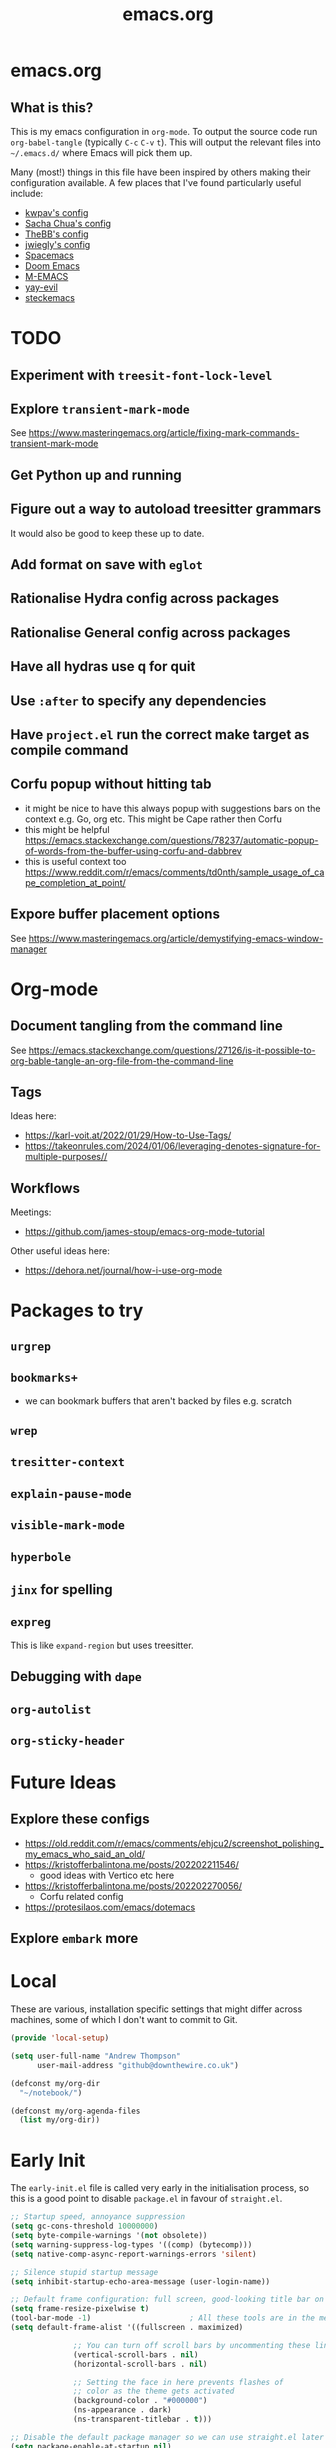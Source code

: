 #+TITLE: emacs.org
#+PROPERTY: header-args:emacs-lisp :tangle ~/.emacs.d/init.el :results silent :exports code

* emacs.org
** What is this?
This is my emacs configuration in =org-mode=. To output the source code run ~org-babel-tangle~
(typically ~C-c~ ~C-v~ ~t~). This will output the relevant files into ~~/.emacs.d/~ where Emacs will pick
them up.

Many (most!) things in this file have been inspired by others making their configuration
available. A few places that I've found particularly useful include:
- [[https://github.com/kwpav/dotfiles/blob/master/emacs.org][kwpav's config]]
- [[http://pages.sachachua.com/.emacs.d/Sacha.html][Sacha Chua's config]]
- [[https://github.com/TheBB/dotemacs][TheBB's config]]
- [[https://github.com/jwiegley/dot-emacs][jwiegly's config]]
- [[https://github.com/syl20bnr/spacemacs][Spacemacs]]
- [[https://github.com/hlissner/doom-emacs][Doom Emacs]]
- [[https://github.com/MatthewZMD/.emacs.d#org0f80f62][M-EMACS]]
- [[https://github.com/ianpan870102/yay-evil-emacs/blob/master/config.org][yay-evil]]
- [[https://framagit.org/steckerhalter/steckemacs.el/-/tree/master][steckemacs]]

* TODO
** Experiment with ~treesit-font-lock-level~
** Explore ~transient-mark-mode~
See [[https://www.masteringemacs.org/article/fixing-mark-commands-transient-mark-mode]]
** Get Python up and running
** Figure out a way to autoload treesitter grammars
It would also be good to keep these up to date.
** Add format on save with ~eglot~
** Rationalise Hydra config across packages
** Rationalise General config across packages
** Have all hydras use q for quit
** Use ~:after~ to specify any dependencies
** Have ~project.el~ run the correct make target as compile command
** Corfu popup without hitting tab
- it might be nice to have this always popup with suggestions bars on the context e.g. Go, org etc. This might be Cape rather then Corfu
- this might be helpful https://emacs.stackexchange.com/questions/78237/automatic-popup-of-words-from-the-buffer-using-corfu-and-dabbrev
- this is useful context too https://www.reddit.com/r/emacs/comments/td0nth/sample_usage_of_cape_completion_at_point/
** Expore buffer placement options
See [[https://www.masteringemacs.org/article/demystifying-emacs-window-manager]]

* Org-mode
** Document tangling from the command line
See [[https://emacs.stackexchange.com/questions/27126/is-it-possible-to-org-bable-tangle-an-org-file-from-the-command-line]]
** Tags
Ideas here:
- [[https://karl-voit.at/2022/01/29/How-to-Use-Tags/]]
- [[https://takeonrules.com/2024/01/06/leveraging-denotes-signature-for-multiple-purposes//]]
** Workflows
Meetings:
- [[https://github.com/james-stoup/emacs-org-mode-tutorial]]

Other useful ideas here:
- [[https://dehora.net/journal/how-i-use-org-mode]]

* Packages to try
** ~urgrep~
** ~bookmarks+~
- we can bookmark buffers that aren't backed by files e.g. scratch
** ~wrep~
** ~tresitter-context~
** ~explain-pause-mode~
** ~visible-mark-mode~
** ~hyperbole~
** ~jinx~ for spelling
** ~expreg~
This is like ~expand-region~ but uses treesitter.
** Debugging with ~dape~
** ~org-autolist~
** ~org-sticky-header~
* Future Ideas
** Explore these configs
- [[https://old.reddit.com/r/emacs/comments/ehjcu2/screenshot_polishing_my_emacs_who_said_an_old/]]
- [[https://kristofferbalintona.me/posts/202202211546/]]
  - good ideas with Vertico etc here
- [[https://kristofferbalintona.me/posts/202202270056/]]
  - Corfu related config
- [[https://protesilaos.com/emacs/dotemacs]]
** Explore ~embark~ more

* Local
These are various, installation specific settings that might differ across machines, some of which I
don't want to commit to Git.

#+BEGIN_SRC emacs-lisp :tangle "~/.emacs.d/local.el" :eval no :mkdirp yes
  (provide 'local-setup)

  (setq user-full-name "Andrew Thompson"
        user-mail-address "github@downthewire.co.uk")

  (defconst my/org-dir
    "~/notebook/")

  (defconst my/org-agenda-files
    (list my/org-dir))
#+END_SRC

* Early Init
The ~early-init.el~ file is called very early in the initialisation process, so this is a good point
to disable ~package.el~ in favour of ~straight.el~.
#+BEGIN_SRC emacs-lisp :tangle "~/.emacs.d/early-init.el" :eval no
  ;; Startup speed, annoyance suppression
  (setq gc-cons-threshold 10000000)
  (setq byte-compile-warnings '(not obsolete))
  (setq warning-suppress-log-types '((comp) (bytecomp)))
  (setq native-comp-async-report-warnings-errors 'silent)

  ;; Silence stupid startup message
  (setq inhibit-startup-echo-area-message (user-login-name))

  ;; Default frame configuration: full screen, good-looking title bar on macOS
  (setq frame-resize-pixelwise t)
  (tool-bar-mode -1)                      ; All these tools are in the menu-bar anyway
  (setq default-frame-alist '((fullscreen . maximized)

  			    ;; You can turn off scroll bars by uncommenting these lines:
  			    (vertical-scroll-bars . nil)
  			    (horizontal-scroll-bars . nil)

  			    ;; Setting the face in here prevents flashes of
  			    ;; color as the theme gets activated
  			    (background-color . "#000000")
  			    (ns-appearance . dark)
  			    (ns-transparent-titlebar . t)))

  ;; Disable the default package manager so we can use straight.el later
  (setq package-enable-at-startup nil)
#+END_SRC

* Preamble
Some initial comment blurb.
#+BEGIN_SRC emacs-lisp
  ;;; init.el --- Initialization file for Emacs
  ;;; Commentary: Emacs Startup File --- initialization for Emacs
  ;;; Code:
#+END_SRC

Load some local setup. As noted above, this is generally installation specific, so its easiest to
keep it in a separate file.
#+BEGIN_SRC emacs-lisp
  (require 'local-setup "~/.emacs.d/local.el")
#+END_SRC

* Package Manager
Setup the [[https://github.com/radian-software/straight.el][~straight.el~]] package manager.
#+BEGIN_SRC emacs-lisp
  (setq straight-repository-branch "master")

  (defvar bootstrap-version)
  (let ((bootstrap-file
         (expand-file-name "straight/repos/straight.el/bootstrap.el" user-emacs-directory))
        (bootstrap-version 5))
    (unless (file-exists-p bootstrap-file)
      (with-current-buffer
          (url-retrieve-synchronously
           "https://raw.githubusercontent.com/raxod502/straight.el/develop/install.el"
           'silent 'inhibit-cookies)
        (goto-char (point-max))
        (eval-print-last-sexp)))
    (load bootstrap-file nil 'nomessage))
#+END_SRC

From the straight docs:
#+BEGIN_QUOTE
By setting the variable straight-cache-autoloads to a non-nil value, you can cause straight.el to
cache the autoloads of all used packages in a single file on disk, and load them from there instead
of from the individual package files if they are still up to date. This reduces the number of disk
IO operations during startup from O(number of packages) to O(1), so it should improve
performance. No other configuration should be necessary to make this work; however, you may wish to
call straight-prune-build occasionally, since otherwise this cache file may grow quite large over
time.
#+END_QUOTE
#+BEGIN_SRC emacs-lisp
  (setq straight-cache-autoloads t)
#+END_SRC

In addition:
#+BEGIN_QUOTE
You may customize straight-use-package-by-default to make it so that :straight t is assumed unless
you explicitly override it with :straight nil.
#+END_QUOTE

#+BEGIN_SRC emacs-lisp
  (setq straight-use-package-by-default t)
#+END_SRC

todo: update this link
Install [[https://github.com/jwiegley/use-package][~use-package~]] for easily installing other packages.
#+BEGIN_SRC emacs-lisp
  ;; Install use-package to use with straight.el
  (straight-use-package 'use-package)
#+END_SRC

I don't want to use the built-in version of org-mode since it's usually pretty old. Instead I want
straight to pull down the latest version. To avoid the built-in version getting loaded we need to
explicitly load it with straight early in the init process. See more details in the [[https://github.com/radian-software/straight.el#the-wrong-version-of-my-package-was-loaded][~README.md~]].
#+BEGIN_SRC emacs-lisp
  (straight-use-package 'org)
#+END_SRC

#+BEGIN_SRC emacs-lisp
  (setq use-package-always-demand t)
#+END_SRC
* Core Configuration
A few miscellaneous settings. Note that emacs is not really a package strictly speaking which is why we include ~:straight nil~ so that our package manager doesn't try to fetch the source.
#+BEGIN_SRC emacs-lisp
    (use-package emacs
      :straight nil
      :init
      ;; answer with y/n instead of typing out yes/no
      (defalias 'yes-or-no-p 'y-or-n-p)
      :config
      (setq indent-tabs-mode nil
            tab-width 4
            show-trailing-whitespace t
            fill-column 100)
      (setq-default indent-tabs-mode nil
                    fill-column 100)
      (setopt sentence-end-double-space nil
              display-time-default-load-average nil)
      :custom
      ;; load new source files instead of stale elisp bytecode
      (load-prefer-newer t)
      ;; allow emacs to be any size, removes black bars
      (frame-resize-pixelwise t))
#+END_SRC

It's useful to have buffers auto-revert when files on disk change especially when using Git branches a lot!
#+BEGIN_SRC emacs-lisp
  (use-package autorevert
    :straight nil
    :custom
    (global-revert-check-vc-info t)
    :config
    (global-auto-revert-mode +1)
    ;; Automatically reread from disk if the underlying file changes
    (setopt auto-revert-avoid-polling t)
    ;; Some systems don't do file notifications well; see
    ;; https://todo.sr.ht/~ashton314/emacs-bedrock/11
    (setopt auto-revert-interval 5)
    (setopt auto-revert-check-vc-info t))
#+END_SRC

Use the system keyboard when killing and yanking.
#+BEGIN_SRC emacs-lisp
  (use-package simple
    :straight nil
    :custom
    ;; killing and yanking uses the system clipboard
    (save-interprogram-paste-before-kill t))
#+END_SRC

[[https://github.com/emacs-mirror/emacs/blob/master/lisp/saveplace.el][~saveplace~]] jumps back to
the last when later visiting a file. This is handy to pick up where you left off.
#+BEGIN_SRC emacs-lisp
  (use-package saveplace
    :straight nil
    :config
    (save-place-mode +1))
#+END_SRC

[[https://github.com/emacscollective/no-littering][~no-littering~]] keeps configuration files and
other persistent data under ~user-emacs-directory~ rather than spamming them in inconsistent places.
#+BEGIN_SRC emacs-lisp
  (use-package no-littering
    :init
    (setq no-littering-etc-directory
          (expand-file-name "etc/" user-emacs-directory)
          no-littering-var-directory
          (expand-file-name "var/" user-emacs-directory)))
#+END_SRC

Use a separate custom file to remove auto-generated code from ~init.el~. This should be loaded prior
to any themes so that they confirmation code gets stored in ~custom.el~.
#+BEGIN_SRC emacs-lisp
  (use-package cus-edit
    :straight nil
    :custom
    (custom-file (expand-file-name "custom.el" user-emacs-directory))
    :config
    (if (file-exists-p custom-file)
        (load-file custom-file)))
#+END_SRC

** Exec Path Setup
[[https://github.com/purcell/exec-path-from-shell][~exec-path-from-shell~]] loads the ~PATH~ from your shell setup. This is useful when running Emacs from
a non-shell environment like OSX.
#+begin_src emacs-lisp
  (use-package exec-path-from-shell
    :config
    (exec-path-from-shell-initialize))
#+end_src

** Files
Setup some basic file hygiene. Keep some backup files around, but keep them out of sight.
#+BEGIN_SRC emacs-lisp
  (use-package files
    :straight nil
    :init
    (recentf-mode 1)
    :config
    (setq backup-by-copying t
          backup-directory-alist '((".*" . "~/.emacs.d/backups/"))
          delete-old-versions t
          delete-auto-save-files t
          kept-new-versions 6
          kept-old-versions 2
          version-control t
          vc-make-backup-files t
          recentf-max-menu-items 25
          recentf-max-saved-items 500
          create-lockfiles nil
          auto-save-file-name-transforms
          `((".*" "~/.emacs.d/auto-saves/" t))))
#+END_SRC

Use UTF-8 everywhere.
#+BEGIN_SRC emacs-lisp
  (use-package mule
    :straight nil
    :config
    (prefer-coding-system 'utf-8-unix)
    (set-default-coding-systems 'utf-8-unix)
    (set-language-environment 'utf-8)
    (set-terminal-coding-system 'utf-8-unix)
    (setq locale-coding-system 'utf-8-unix)
    (set-selection-coding-system 'utf-8-unix))
#+END_SRC

~uniqify~ renames buffers with the same name so that they're easier to distinguish.
#+BEGIN_SRC emacs-lisp
  (use-package uniquify
    :straight nil
    :config
    (setq uniquify-buffer-name-style 'forward
          uniquify-separator "/"
          ;; rename after killing uniquified
          uniquify-after-kill-buffer-p t
          ;; don't muck with special buffers
          uniquify-ignore-buffers-re "^\\*"))
#+END_SRC

** Discoverability
[[https://github.com/justbur/emacs-which-key][~which-key~]] displays all of the available keybindings following a incompletely entered command. For
example, pressing ~C-x~ and waiting a moment will cause ~which-key~ to populate the minibuffer with all
the available next keys along with their corresponding commands. This makes discovery of new
commands very easy.

The only slight issue with this is that the size of the minibuffer expands a lot which can cause the
view of the current buffer to change depending on where the point is. ~which-key-posframe~ provides an
improvement on this by popping up in a floating window. I'll try it for a while and see.

#+BEGIN_SRC emacs-lisp
  (use-package which-key
    :custom
    (which-key-idle-delay 0)
    :config
    (which-key-mode +1))
#+END_SRC

** Minibuffer/Completion settings
#+BEGIN_SRC emacs-lisp
  ;; For help, see: https://www.masteringemacs.org/article/understanding-minibuffer-completion
  (setopt enable-recursive-minibuffers t)                ; Use the minibuffer whilst in the minibuffer
  (setopt completion-cycle-threshold 1)                  ; TAB cycles candidates
  (setopt completions-detailed t)                        ; Show annotations
  (setopt tab-always-indent 'complete)                   ; When I hit TAB, try to complete, otherwise, indent
  (setopt completion-styles '(basic initials substring)) ; Different styles to match input to candidates

  (setopt completion-auto-help 'always)                  ; Open completion always; `lazy' another option
  (setopt completions-max-height 20)                     ; This is arbitrary
  (setopt completions-detailed t)
  (setopt completions-format 'one-column)
  (setopt completions-group t)
  (setopt completion-auto-select 'second-tab)            ; Much more eager
  					;(setopt completion-auto-select t)                     ; See `C-h v completion-auto-select' for more possible values

  (keymap-set minibuffer-mode-map "TAB" 'minibuffer-complete) ; TAB acts more like how it does in the shell

  ;; Save history of minibuffer
  (savehist-mode)
  (setq savehist-additional-variables '(kill-ring search-ring regexp-search-ring))
  (setq savehist-file "~/.emacs.d/tmp/savehist")

#+END_SRC

** Inteface Enhancements
#+BEGIN_SRC emacs-lisp
  ;; Mode line information
  (setopt line-number-mode t)                        ; Show current line in modeline
  (setopt column-number-mode t)                      ; Show column as well

  (setopt x-underline-at-descent-line nil)           ; Prettier underlines
  (setopt switch-to-buffer-obey-display-actions t)   ; Make switching buffers more consistent

  (setopt indicate-buffer-boundaries 'left)  ; Show buffer top and bottom in the margin

  ;; Enable horizontal scrolling
  (setopt mouse-wheel-tilt-scroll t)
  (setopt mouse-wheel-flip-direction t)

  ;; Misc. UI tweaks
  (blink-cursor-mode -1)                                ; Steady cursor
  (pixel-scroll-precision-mode)                         ; Smooth scrolling

  ;; Display line numbers in programming mode
  (add-hook 'prog-mode-hook 'display-line-numbers-mode)
  (setopt display-line-numbers-width 3)           ; Set a minimum width

  ;; Nice line wrapping when working with text
  (add-hook 'text-mode-hook 'visual-line-mode)

  ;; Modes to highlight the current line with
  (let ((hl-line-hooks '(text-mode-hook prog-mode-hook)))
    (mapc (lambda (hook) (add-hook hook 'hl-line-mode)) hl-line-hooks))
#+END_SRC

* Aesthetics
Turn off a bunch of frame related functionality for a more minimal experience.
#+BEGIN_SRC emacs-lisp
  (use-package frame
    :straight nil
    :config
    (blink-cursor-mode -1)
    (setq initial-scratch-message ""
          inhibit-startup-message t
          visible-bell nil
          ring-bell-function 'ignore
          initial-frame-alist
          '((menu-bar-lines . 0)
            (tool-bar-lines . 0)))
    (scroll-bar-mode 0)
    (tool-bar-mode 0)
    (menu-bar-mode 0)
    (global-hl-line-mode 1))
#+END_SRC

[[https://draculatheme.com/emacs][Dracula]] is a nice theme that's available for lots of apps.
#+BEGIN_SRC emacs-lisp  
  (use-package dracula-theme
    :config
    (load-theme 'dracula))

  (add-to-list 'default-frame-alist '(font . "Fira Code-14"))

  (use-package all-the-icons)

  (use-package all-the-icons-completion
    :init
    (all-the-icons-completion-mode))
#+END_SRC

[[https://github.com/seagle0128/doom-modeline][~doom-modeline~]] is a fancy, fast and minimal mode-line. This required running ~M-x nerd-icons-install-fonts~ to install the required icon font.
#+BEGIN_SRC emacs-lisp
  (use-package doom-modeline
    :demand t
    :init
    (column-number-mode +1)
    (doom-modeline-mode +1)
    :config
    (setq doom-modeline-height 1)
    (set-face-attribute 'mode-line nil :height 150)
    (set-face-attribute 'mode-line-inactive nil :height 150)
    :custom
    (doom-modeline-vcs-max-length 50)
    (doom-modeline-buffer-file-name-style 'truncate-upto-project))
#+END_SRC

* Keybindings
[[https://github.com/noctuid/general.el][~general.el~]] provides a convenient method for binding
keys. It also integrates well with ~use-package~. In particular, this allows us to easily setup a
global leader key, ~my-leader-def~ and chain bindings from that.
#+BEGIN_SRC emacs-lisp
  (use-package general
    :custom
    (general-override-states '(insert emacs hybrid normal visual motion operator replace))
    :config
    (general-define-key
     "C-w" 'backward-kill-word
     "C-c C-k" 'kill-region
     "C-x C-k" 'kill-region
     "C-x C-m" 'execute-extended-command
     "C-x m" 'execute-extended-command
     "C-c C-m" 'execute-extended-command
     "C-c m" 'execute-extended-command
     ;; Taken from https://www.irreal.org/blog/?p=10424:
     "C-x t" 'beginning-of-buffer
     "C-x e" 'end-of-buffer
     )

    ;; Make general's keybindings take precedence over keys bound to other minor mode keymaps.
    (general-override-mode)

    ;; We need to call this so that we can allocate C-t as a prefix key. See
    ;; https://github.com/noctuid/general.el#automatic-key-unbinding for details.
    (general-auto-unbind-keys)
    ;; Create a definer where most of my commands will live under
    (general-create-definer my-leader-def
      :prefix "C-t")
    ;; Setup some initial bindings.
    ;; TODO some of these should probably live elsewhere
    (my-leader-def
      "m" 'execute-extended-command
      "a" 'org-agenda
      "b" '(:ignore t :wk "bookmarks")
      "bs" 'bookmark-set
      "bl" 'list-bookmarks
      "bj" 'consult-bookmark
      ;; quit / restart
      "q" '(:ignore t :wk "quit / restart")
      "qq" 'save-buffers-kill-terminal
      "qQ" 'save-buffers-kill-emacs
      "qr" 'restart-emacs))
#+END_SRC

** Hydra
[[https://github.com/abo-abo/hydra][~hydra~]] allows us to specify related keybindings together in a
neat way. Note that ~:wk~ allows us to specify the text that is displayed by ~which-key~ for this hydra.
#+BEGIN_SRC emacs-lisp
  (use-package hydra)

  ;; This allows us to use :hydra within use-package
  (use-package use-package-hydra)
#+END_SRC

This hydra provides easy access to various package management commands.
#+BEGIN_SRC emacs-lisp
  (my-leader-def "s" '(hydra-straight-helper/body :wk "pkgs"))
  (defhydra hydra-straight-helper (:hint nil :color green)
    "
        _c_heck all       |_f_etch all     |_m_erge all      |_n_ormalize all   |p_u_sh all
        _C_heck package   |_F_etch package |_M_erge package  |_N_ormlize package|p_U_sh package
        ----------------^^+--------------^^+---------------^^+----------------^^+------------||_q_uit||
        _r_ebuild all     |_p_ull all      |_v_ersions freeze|_w_atcher start   |_g_et recipe
        _R_ebuild package |_P_ull package  |_V_ersions thaw  |_W_atcher quit    |prun_e_ build"
    ("c" straight-check-all)
    ("C" straight-check-package)
    ("r" straight-rebuild-all)
    ("R" straight-rebuild-package)
    ("f" straight-fetch-all)
    ("F" straight-fetch-package)
    ("p" straight-pull-all)
    ("P" straight-pull-package)
    ("m" straight-merge-all)
    ("M" straight-merge-package)
    ("n" straight-normalize-all)
    ("N" straight-normalize-package)
    ("u" straight-push-all)
    ("U" straight-push-package)
    ("v" straight-freeze-versions)
    ("V" straight-thaw-versions)
    ("w" straight-watcher-start)
    ("W" straight-watcher-quit)
    ("g" straight-get-recipe)
    ("e" straight-prune-build)
    ("q" nil))
#+END_SRC

This hydra gives easy access to inserting various Unicode characters.
#+BEGIN_SRC emacs-lisp
  (defun my/insert-unicode (unicode-name)
    "Same as C-x 8 enter UNICODE-NAME."
    (insert-char (gethash unicode-name (ucs-names))))

  (my-leader-def "u" '(hydra-unicode/body :wk "unicode"))
  (defhydra hydra-unicode (:hint nil)
    "
          Unicode  _e_ €  _g_ £
                   _f_ ♀  _r_ ♂
                   _o_ °  _m_ µ  _z_ ë  _Z_ Ë
                   _n_ ←  _e_ ↓  _i_ ↑  _o_ →
          "
    ("e" (my/insert-unicode "EURO SIGN"))
    ("g" (my/insert-unicode "POUND SIGN"))

    ("r" (my/insert-unicode "MALE SIGN"))
    ("f" (my/insert-unicode "FEMALE SIGN"))

    ("o" (my/insert-unicode "DEGREE SIGN"))
    ("m" (my/insert-unicode "MICRO SIGN"))

    ("z" (my/insert-unicode "LATIN SMALL LETTER E DIAERESIS"))
    ("Z" (my/insert-unicode "LATIN CAPITAL LETTER E DIAERESIS"))

    ("n" (my/insert-unicode "LEFTWARDS ARROW"))
    ("e" (my/insert-unicode "DOWNWARDS ARROW"))
    ("i" (my/insert-unicode "UPWARDS ARROW"))
    ("o" (my/insert-unicode "RIGHTWARDS ARROW")))
#+END_SRC

[[https://www.emacswiki.org/emacs/download/zoom-frm.el][~zoom-frm~]] is a nice way to zoom in and out on a frame basis. This is useful when switching from
smaller to larger screens.
#+begin_src emacs-lisp
  (use-package zoom-frm
    :general
    (my-leader-def "z" '(hydra-zoom/body :wk "zoom"))
    :hydra (hydra-zoom (:column 2)
                       ("n" zoom-frm-in "Zoom in")
                       ("t" zoom-frm-out "Zoom out")
                       ("r" (text-scale-set 0) "Reset zoom")
                       ("0" (text-scale-set 0) :bind nil :exit t)
                       ("q" nil "quit")))
#+END_SRC

* Motion Aids
Base extras:
#+BEGIN_SRC emacs-lisp
  (use-package avy
    :demand t
    :config (setq avy-background t
      		avy-keys '(
      			   ?a ?r ?s ?t ?g ?m ?n ?e ?i ?o
      			   ?z ?x ?c ?d ?v ?k ?h ?, ?.
      			   ?q ?w ?f ?p ?b ?j ?l ?u ?'))
    :general ("C-'" 'avy-goto-char-timer))

#+END_SRC

* Navigation
** Consult
#+BEGIN_SRC emacs-lisp
  (use-package embark-consult
    :after (embark consult))

  ;; Consult: Misc. enhanced commands
  (use-package consult
    ;; TODO consider using general here
    :bind (
      	 ("C-c M-x" . consult-mode-command)
      	 ("C-c h" . consult-history)
      	 ("C-c k" . consult-kmacro)
      	 ("C-c m" . consult-man)
      	 ("C-c i" . consult-info)
      	 ;; Drop-in replacements
      	 ("M-y"   . consult-yank-from-kill-ring)   ; orig. yank-pop
      	 ("M-g g" . consult-goto-line)

      	 ("C-x b" . consult-buffer)     ; orig. switch-to-buffer
      	 ("C-x r b" . consult-bookmark)            ;; orig. bookmark-jump
      	 ("C-x p b" . consult-project-buffer)      ;; orig. project-switch-to-buffer

      	 ;; M-g bindings in `goto-map'
      	 ("M-g e" . consult-compile-error)
      	 ("M-g f" . consult-flymake)               ;; Alternative: consult-flycheck
      	 ("M-g g" . consult-goto-line)             ;; orig. goto-line
      	 ("M-g M-g" . consult-goto-line)           ;; orig. goto-line
      	 ("M-g o" . consult-outline)               ;; Alternative: consult-org-heading
      	 ("M-g m" . consult-mark)
      	 ("M-g k" . consult-global-mark)
      	 ("M-g i" . consult-imenu)
      	 ("M-g I" . consult-imenu-multi)
      	 ;; M-s bindings in `search-map'
      	 ("M-s d" . consult-find)                  ;; Alternative: consult-fd
      	 ("M-s c" . consult-locate)
      	 ("M-s g" . consult-grep)
      	 ("M-s G" . consult-git-grep)
      	 ("M-s r" . consult-ripgrep)
      	 ("M-s l" . consult-line)
      	 ("M-s L" . consult-line-multi)
      	 ("M-s k" . consult-keep-lines)
      	 ("M-s u" . consult-focus-lines)
      	 ;; Isearch integration
      	 ("M-s e" . consult-isearch-history)
      	 :map isearch-mode-map
      	 ("M-e" . consult-isearch-history)         ;; orig. isearch-edit-string
      	 ("M-s e" . consult-isearch-history)       ;; orig. isearch-edit-string
      	 ("M-s l" . consult-line)                  ;; needed by consult-line to detect isearch
      	 ("M-s L" . consult-line-multi)            ;; needed by consult-line to detect isearch
      	 ;; Minibuffer history
      	 :map minibuffer-local-map
      	 ("M-s" . consult-history)                 ;; orig. next-matching-history-element

      	 )
    :config
    ;; Narrowing lets you restrict results to certain groups of candidates
    (setq consult-narrow-key "<")

    ;; set manual preview for result that will require a disk read
    (consult-customize
     consult-ripgrep consult-git-grep consult-grep
     consult-bookmark consult-recent-file consult-xref
     consult--source-bookmark consult--source-file-register
     consult--source-recent-file consult--source-project-recent-file
     ;; :preview-key '(:debounce 0.4 any) ;; Option 1: Delay preview
     :preview-key "M-.")            ;; Option 2: Manual preview
    )

  (use-package consult-project-extra
    :straight t
    :bind
    (("C-x p f" . consult-project-extra-find)
     ("C-x p o" . consult-project-extra-find-other-window)))

  (use-package consult-dir
    :after vertico
    :bind (("C-x C-d" . consult-dir)
           :map vertico-map
           ("C-x C-d" . consult-dir)
           ("C-x C-j" . consult-dir-jump-file)))

  (use-package embark
    :demand t
    :after avy
    :bind (("C-c a" . embark-act))        ; bind this to an easy key to hit
    :init
    ;; Add the option to run embark when using avy
    (defun bedrock/avy-action-embark (pt)
      (unwind-protect
      	(save-excursion
      	  (goto-char pt)
      	  (embark-act))
        (select-window
         (cdr (ring-ref avy-ring 0))))
      t)

    ;; After invoking avy-goto-char-timer, hit "." to run embark at the next
    ;; candidate you select
    (setf (alist-get ?. avy-dispatch-alist) 'bedrock/avy-action-embark))
#+END_SRC

** Minibuffer
#+BEGIN_SRC emacs-lisp  
  ;; Vertico: better vertical completion for minibuffer commands
  (use-package vertico
    :init
    ;; You'll want to make sure that e.g. fido-mode isn't enabled
    (vertico-mode))

  (use-package vertico-directory
    :straight nil
    :after vertico
    :bind (:map vertico-map
    	      ("C-j" . vertico-directory-enter)
    	      ("C-l" . vertico-directory-up)
    	      ("DEL" . vertico-directory-delete-char)
    	      ("M-DEL" . vertico-directory-delete-word)))

  ;; Marginalia: annotations for minibuffer
  (use-package marginalia
    :config
    (marginalia-mode))
#+END_SRC

** Completion
#+BEGIN_SRC emacs-lisp  
  ;; Popup completion-at-point
  (use-package corfu
    :straight (:files (:defaults "extensions/*"))
    :init
    (global-corfu-mode)
    :bind
    (:map corfu-map
      	("SPC" . corfu-insert-separator)
      	("C-n" . corfu-next)
      	("C-p" . corfu-previous)))

  ;; Part of corfu
  (use-package corfu-popupinfo
    :straight nil
    :after corfu
    :hook (corfu-mode . corfu-popupinfo-mode)
    :custom
    (corfu-popupinfo-delay '(0.25 . 0.1))
    (corfu-popupinfo-hide nil)
    :config
    (corfu-popupinfo-mode))

  ;; Make corfu popup come up in terminal overlay
  (use-package corfu-terminal
    :if (not (display-graphic-p))
    :config
    (corfu-terminal-mode))

  ;; Fancy completion-at-point functions; there's too much in the cape package to
  ;; configure here; dive in when you're comfortable!
  (use-package cape
    :init
    (add-to-list 'completion-at-point-functions #'cape-dabbrev)
    (add-to-list 'completion-at-point-functions #'cape-file))

  ;; Pretty icons for corfu
  (use-package kind-icon
    :if (display-graphic-p)
    :after corfu
    :config
    (add-to-list 'corfu-margin-formatters #'kind-icon-margin-formatter))

  (use-package eshell
    :init
    (defun bedrock/setup-eshell ()
      ;; Something funny is going on with how Eshell sets up its keymaps; this is
      ;; a work-around to make C-r bound in the keymap
      (keymap-set eshell-mode-map "C-r" 'consult-history))
    :hook ((eshell-mode . bedrock/setup-eshell)))

  ;; Orderless: powerful completion style
  (use-package orderless
    :config
    (setq completion-styles '(orderless)))
#+END_SRC

** Bookmarks
#+BEGIN_SRC emacs-lisp
  ;; disable annoying bookmark icons
  (setq bookmark-fringe-mark nil)

  (use-package dogears
    ;; TODO use general here
    :bind (:map global-map
                ("M-g d" . dogears-go)
                ("M-g M-b" . dogears-back)
                ("M-g M-f" . dogears-forward)
                ("M-g M-d" . dogears-list))
    :general
    (my-leader-def
      "e" 'hydra-dogears/body)
    :config
    (setq dogears-idle 2
          dogears-limit 300)
    (add-to-list 'dogears-functions 'kill-ring-save)
    ;;(add-hook 'dogears-hooks 'after-change-functions)
    (dogears-mode)
    :hydra (hydra-dogears (:column 2)
                     ("p" dogears-back "Back")
                     ("n" dogears-forward "Forward")
                     ("g" dogears-go "Go" :exit t)
                     ("l" dogears-list "List: ":bind nil :exit t)
                     ("q" nil "quit")))
#+END_SRC

** Help
[[https://github.com/Wilfred/helpful][~helpful~]] provides a slightly nicer interface to the built-in help files.
#+begin_src emacs-lisp
  (use-package helpful
    :general
    ("C-h f" 'helpful-callable)
    ("C-h F" 'helpful-function)
    ("C-h M" 'helpful-macro)
    ("C-h x" 'helpful-command)
    ("C-h k" 'helpful-key)
    ("C-h v" 'helpful-variable)
    ("C-h C-d" 'helpful-at-point))
#+end_src
* Filesystem
** Dired
~dired~ is basically a file explorer.
#+BEGIN_SRC emacs-lisp
  (use-package dired
    :straight nil
    :defer t
    :general
    (my-leader-def "d" 'dired)
    (dired-mode-map "c" 'dired-do-copy)
    (dired-mode-map "r" 'dired-do-rename)
    (dired-mode-map "." 'hydra-dired/body)
    :hydra
    (hydra-dired (:hint nil :color pink)
                 "
  _+_ mkdir          _v_iew           _m_ark             _(_ details        _i_nsert-subdir    wdired
  _c_opy             _O_ view other   _U_nmark all       _)_ omit-mode      _$_ hide-subdir    C-x C-q : edit
  _D_elete           _o_pen other     _u_nmark           _l_ redisplay      _w_ kill-subdir    C-c C-c : commit
  _r_ename           _M_ chmod        _t_oggle           _g_ revert buf     _e_ ediff          C-c ESC : abort
  _Y_ rel symlink    _G_ chgrp        _E_xtension mark   _s_ort             _=_ pdiff
  _S_ymlink          ^ ^              _F_ind marked      _._ toggle hydra   \\ flyspell
  _R_sync            ^ ^              ^ ^                ^ ^                _?_ summary
  _z_ compress-file  _A_ find regexp
  _Z_ compress       _Q_ repl regexp
  T - tag prefix
  "
                 ("\\" dired-do-ispell)
                 ("(" dired-hide-details-mode)
                 (")" dired-omit-mode)
                 ("+" dired-create-directory)
                 ("=" diredp-ediff)         ;; smart diff
                 ("?" dired-summary)
                 ("$" diredp-hide-subdir-nomove)
                 ("A" dired-do-find-regexp)
                 ("c" dired-do-copy)        ;; Copy all marked files
                 ("D" dired-do-delete)
                 ("E" dired-mark-extension)
                 ("e" dired-ediff-files)
                 ("F" dired-do-find-marked-files)
                 ("G" dired-do-chgrp)
                 ("g" revert-buffer)        ;; read all directories again (refresh)
                 ("i" dired-maybe-insert-subdir)
                 ("l" dired-do-redisplay)   ;; relist the marked or singel directory
                 ("M" dired-do-chmod)
                 ("m" dired-mark)
                 ("O" dired-display-file)
                 ("o" dired-find-file-other-window)
                 ("Q" dired-do-find-regexp-and-replace)
                 ("r" dired-do-rename)
                 ("R" dired-do-rsynch)
                 ("S" dired-do-symlink)
                 ("s" dired-sort-toggle-or-edit)
                 ("t" dired-toggle-marks)
                 ("U" dired-unmark-all-marks)
                 ("u" dired-unmark)
                 ("v" dired-view-file)      ;; q to exit, s to search, = gets line #
                 ("w" dired-kill-subdir)
                 ("Y" dired-do-relsymlink)
                 ("z" diredp-compress-this-file)
                 ("Z" dired-do-compress)
                 ("q" nil)
                 ("." nil :color blue)))

  ;; Colourful columns.
  (use-package diredfl
    :after dired
    :config
    (diredfl-global-mode +1))

  (use-package dired-git-info
    :config
    (setq dgi-auto-hide-details-p nil)
    (add-hook 'dired-after-readin-hook 'dired-git-info-auto-enable))

  (use-package all-the-icons-dired
    :after all-the-icons
    :config
    (add-hook 'dired-mode-hook 'all-the-icons-dired-mode))
#+END_SRC
* Editting
** Undo
[[https://github.com/emacsmirror/undo-fu][~undo-fu~]] improves the default undo experience.
#+BEGIN_SRC emacs-lisp
  (use-package undo-fu
    :general
    ("C-z" 'undo-fu-only-undo)
    ("C-S-z" 'undo-fu-only-redo))
#+END_SRC

[[https://github.com/casouri/vundo][~vundo~]] displays a nice braching undo tree built on top of the default undo system.
#+BEGIN_SRC emacs-lisp
  (use-package vundo
    :config
    ;; use a nicer unicode font to display the tree
    (setq vundo-glyph-alist vundo-unicode-symbols))
#+END_SRC


** Rectangles
This is a hydra for working with the ~rectangle~ commands.

TODO: I should understand how this works better.

#+BEGIN_SRC emacs-lisp
  (my-leader-def "R" '(hydra-rectangle/body :wk "rectangle"))
  (defhydra hydra-rectangle (:body-pre (rectangle-mark-mode 1)
                                       :color pink
                                       :hint nil
                                       :post (deactivate-mark))
    "
      ^_i_^       _w_ copy      _O_pen       _N_umber-lines
    _n_   _o_     _y_ank        _t_ype       _E_xchange-point
      ^_e_^       _d_ kill      _c_lear      _r_eset-region-mark
    ^^^^          _u_ndo        _q_uit       ^ ^
    "
    ("i" rectangle-previous-line)
    ("e" rectangle-next-line)
    ("n" rectangle-backward-char)
    ("o" rectangle-forward-char)
    ("d" kill-rectangle)                    ;; C-x r k
    ("y" yank-rectangle)                    ;; C-x r y
    ("w" copy-rectangle-as-kill)            ;; C-x r M-w
    ("O" open-rectangle)                    ;; C-x r o
    ("t" string-rectangle)                  ;; C-x r t
    ("c" clear-rectangle)                   ;; C-x r c
    ("E" rectangle-exchange-point-and-mark) ;; C-x C-x
    ("N" rectangle-number-lines)            ;; C-x r N
    ("r" (if (region-active-p)
             (deactivate-mark)
           (rectangle-mark-mode 1)))
    ("u" undo nil)
    ("q" nil))
#+END_SRC

** Whitespace Removal
[[https://github.com/lewang/ws-butler][~ws-butler~]] automatically removes trailing whitespace from lines that have been editted.

#+BEGIN_SRC emacs-lisp
  (use-package ws-butler
    :config
    (ws-butler-global-mode))
#+END_SRC


** Move to beginning of line
This snippet provides smarter moving to the beginning of the line. Copied from [[https://emacsredux.com/blog/2013/05/22/smarter-navigation-to-the-beginning-of-a-line/][EmacsRedux]].
#+BEGIN_SRC emacs-lisp
  (defun smarter-move-beginning-of-line (arg)
    "Move point back to indentation of beginning of line.

    Move point to the first non-whitespace character on this line.
    If point is already there, move to the beginning of the line.
    Effectively toggle between the first non-whitespace character and
    the beginning of the line.

    If ARG is not nil or 1, move forward ARG - 1 lines first.  If
    point reaches the beginning or end of the buffer, stop there."
    (interactive "^p")
    (setq arg (or arg 1))

    ;; Move lines first
    (when (/= arg 1)
      (let ((line-move-visual nil))
        (forward-line (1- arg))))

    (let ((orig-point (point)))
      (back-to-indentation)
      (when (= orig-point (point))
        (move-beginning-of-line 1))))

  ;; remap C-a to `smarter-move-beginning-of-line'
  (general-define-key "C-a" 'smarter-move-beginning-of-line)
#+END_SRC

* Window Management

[[https://github.com/abo-abo/ace-window][~ace-window~]] allows for easy switching between windows within a frame, splitting windows and moving and
copying windows.
#+BEGIN_SRC emacs-lisp
  (use-package ace-window
    :general
    ("C-x o" 'ace-window)
    :config
    (setq aw-keys '(?a ?r ?s ?t ?n ?e ?i ?o)))
#+END_SRC

[[https://github.com/dimitri/switch-window][~switch-window~]] allows for easy switching between windows within a frame. It's slightly better than
~ace-window~ for that basic task as the labels for the windows are larger. However, ~ace-window~ is
worth keeping around for other functionality.
#+BEGIN_SRC emacs-lisp
  (use-package switch-window
    :general
    ("M-o" 'switch-window)
    :config
    (setq switch-window-shortcut-style 'qwerty))
#+END_SRC


[[https://www.gnu.org/software/emacs/manual/html_node/emacs/Window-Convenience.html#index-winner_002dmode][~winner-mode~]] tracks changes in window configuration for a frame so that they can be undone or
redone.
#+BEGIN_SRC emacs-lisp
  (use-package winner
    :commands winner-mode
    :init (winner-mode t))
#+END_SRC

These are various functions for manipulating window size.
#+BEGIN_SRC emacs-lisp
  (defun hydra-move-splitter-left (delta)
    "Move window splitter left."
    (interactive "p")
    (let ((windmove-wrap-around nil))
      (if (windmove-find-other-window 'right)
          (shrink-window-horizontally delta)
        (enlarge-window-horizontally delta))))

  (defun hydra-move-splitter-right (delta)
    "Move window splitter right."
    (interactive "p")
    (let ((windmove-wrap-around nil))
      (if (windmove-find-other-window 'right)
          (enlarge-window-horizontally delta)
        (shrink-window-horizontally delta))))

  (defun hydra-move-splitter-up (delta)
    "Move window splitter up."
    (interactive "p")
    (let ((windmove-wrap-around nil))
      (if (windmove-find-other-window 'up)
          (enlarge-window delta)
        (shrink-window delta))))

  (defun hydra-move-splitter-down (delta)
    "Move window splitter down."
    (interactive "p")
    (let ((windmove-wrap-around nil))
      (if (windmove-find-other-window 'up)
          (shrink-window delta)
        (enlarge-window delta))))
#+END_SRC

Now we've got a hydra to make the various window management functions easily accessible.
#+BEGIN_SRC emacs-lisp
  (defhydra hydra-window-delux (:hint nil)
    "
      ^Movement^        ^Split^          ^Switch^            ^Resize^
      -------------------------------------------------------------------
      _n_ ←             _r_ight          _b_uffer            _l_ X←
      _e_ ↓             _d_own           _f_ind files        _u_ X↓
      _i_ ↑             _z_ undo         _a_ce 1             _y_ X↑
      _o_ →             _Z_ reset        _s_wap              _'_ X→
      _F_ollow          _D_lt Other      ^ ^                 _m_aximize
      _q_ quit          _O_nly this      _c_lose             _=_ balance
      "
    ;; Movement
    ("n" windmove-left )
    ("e" windmove-down )
    ("i" windmove-up )
    ("o" windmove-right )
    ("F" follow-mode)

    ;; Resize
    ("l" hydra-move-splitter-left)
    ("u" hydra-move-splitter-down)
    ("y" hydra-move-splitter-up)
    ("'" hydra-move-splitter-right)
    ("m" ace-maximize-window)
    ("=" balance-windows)

    ;; Split
    ("r" (lambda ()
           (interactive)
           (split-window-right)
           (windmove-right)))
    ("d" (lambda ()
           (interactive)
           (split-window-below)
           (windmove-down)))
    ("z" (progn
           (winner-undo)
           (setq this-command 'winner-undo)))
    ("Z" winner-redo)
    ("D" (lambda ()
           (interactive)
           (ace-window 16)
           (add-hook 'ace-window-end-once-hook
                     'hydra-window/body)))
    ("O" delete-other-windows)

    ;; Switch
    ("b" consult-buffer)
    ("f" find-files)
    ("a" (lambda ()
           (interactive)
           (ace-window 1)
           (add-hook 'ace-window-end-once-hook
                     'hydra-window/body)))
    ("s" (lambda ()
           (interactive)
           (ace-window 4)
           (add-hook 'ace-window-end-once-hook
                     'hydra-window/body)))
    ("c" delete-window)

    ("q" nil))
  (my-leader-def
    "w" '(hydra-window-delux/body :wk "Window Management"))
#+END_SRC

* Software Development
** Treesitter Setup
#+BEGIN_SRC emacs-lisp
  (use-package emacs
    :config
    ;; Treesitter config
    (setq treesit-language-source-alist
  	'((bash "https://github.com/tree-sitter/tree-sitter-bash")
  	  (cmake "https://github.com/uyha/tree-sitter-cmake")
  	  (css "https://github.com/tree-sitter/tree-sitter-css")
  	  (elisp "https://github.com/Wilfred/tree-sitter-elisp")
  	  (go "https://github.com/tree-sitter/tree-sitter-go")
  	  (gomod "https://github.com/camdencheek/tree-sitter-go-mod")
  	  (dockerfile "https://github.com/camdencheek/tree-sitter-dockerfile")
  	  (html "https://github.com/tree-sitter/tree-sitter-html")
  	  (javascript "https://github.com/tree-sitter/tree-sitter-javascript" "master" "src")
  	  (json "https://github.com/tree-sitter/tree-sitter-json")
  	  (make "https://github.com/alemuller/tree-sitter-make")
  	  (markdown "https://github.com/ikatyang/tree-sitter-markdown")
  	  (python "https://github.com/tree-sitter/tree-sitter-python")
  	  (toml "https://github.com/tree-sitter/tree-sitter-toml")
  	  (tsx "https://github.com/tree-sitter/tree-sitter-typescript" "master" "tsx/src")
  	  (typescript "https://github.com/tree-sitter/tree-sitter-typescript" "master" "typescript/src")
  	  (yaml "https://github.com/ikatyang/tree-sitter-yaml")))
    ;; Tell Emacs to prefer the treesitter mode
    ;; You'll want to run the command `M-x treesit-install-language-grammar' before editing.
    (setq major-mode-remap-alist
  	'((yaml-mode . yaml-ts-mode)
  	  (bash-mode . bash-ts-mode)
  	  (go-mode . go-ts-mode)
  	  (js2-mode . js-ts-mode)
  	  (typescript-mode . typescript-ts-mode)
  	  (json-mode . json-ts-mode)
  	  (css-mode . css-ts-mode)
  	  (python-mode . python-ts-mode)))
    :hook
    ;; Auto parenthesis matching
    ((prog-mode . electric-pair-mode)))

  (use-package expreg
    :general
    ("M-<" 'expreg-contract)
    ("M->" 'expreg-expand))
#+END_SRC
** Git
#+BEGIN_SRC emacs-lisp  
  (use-package magit
    :general
    ("C-x g" 'magit-status)
    (my-leader-def
      "g" 'hydra-my-git-menu/body)
    :config
    ;; This sets Magit to use the fullframe
    ;;(setq magit-display-buffer-function #'magit-display-buffer-fullframe-status-v1)
    (defun my/magit-yank-branch-name ()
      "Show the current branch in the echo-area and add it to the `kill-ring'."
      (interactive)
      (let ((branch (magit-get-current-branch)))
        (if branch
            (progn (kill-new branch)
                   (message "%s" branch))
          (user-error "There is not current branch")))))
#+END_SRC

[[https://github.com/dandavison/magit-delta][~magit-delta~]] enables improved diffs for Magit using [[https://github.com/dandavison/delta][delta]].

I've disabled this for now since it seemed a bit slow.
#+begin_src emacs-lisp
  (use-package magit-delta
    :disabled
    :hook (magit-mode . magit-delta-mode))
#+end_src
[[https://github.com/emacsmirror/git-timemachine][~git-timemachine~]] allows you to walk through Git revisions of a file to view changes over time.
#+BEGIN_SRC emacs-lisp
  (use-package git-timemachine
    :defer t)
#+END_SRC

[[https://github.com/redguardtoo/vc-msg][~vc-msg~]] shows a popup containing the commit message that last affected the current line.
#+BEGIN_SRC emacs-lisp
  (use-package vc-msg
    :defer t)
#+END_SRC

[[https://github.com/dgutov/diff-hl][~diff-hl~]] shows icons on the buffer fringe for lines that have been added, removed or
modified.
#+BEGIN_SRC emacs-lisp
  (use-package diff-hl
    :hook (magit-post-refresh . diff-hl-magit-post-refresh)
    :config
    (diff-hl-flydiff-mode)
    (global-diff-hl-mode))
    #+END_SRC

[[https://github.com/rmuslimov/browse-at-remote][~browse-at-remote~]] allows for quick jumping to the relevant Github (or whatever) page corresponding
to the current file.
#+BEGIN_SRC emacs-lisp
  (use-package browse-at-remote)
 #+END_SRC

A nice Hydra menu to make things more accessible.
  #+BEGIN_SRC emacs-lisp
    (defhydra hydra-my-git-menu (:color blue
                                        :hint nil)
      "
              ^Navigate^        ^Action^               ^Info^
              ^^^^^^^^^^^^---------------------------------------------------
              _n_: next hunk    _s_: stage hunk        _d_: diff
              _p_: prev hunk    _S_: stage file        _c_: show commit
              ^ ^               _U_: unstage file      _g_: magit status
              ^ ^               ^ ^                    _t_: git timemachine
              _r_: browse at remote                  _b_: yank branch name
              "
      ("n" diff-hl-next-hunk :color red)
      ("p" diff-hl-previous-hunk :color red)
      ("s" diff-hl-stage-current-hunk)
      ("S" magit-stage-file)
      ("U" magit-unstage-file)
      ("c" vc-msg-show :color red)
      ("g" magit-status :exit t)
      ("d" magit-diff-buffer-file)
      ("t" git-timemachine :exit t)
      ("b" my/magit-yank-branch-name :exit t)
      ("r" browse-at-remote)
      ("q" nil :exit t))

    (defhydra hydra-my-git-timemachine-menu (:color blue)
      ("s" git-timemachine "start")
      ("j" git-timemachine-show-next-revision "next revision")
      ("k" git-timemachine-show-previous-revision "prev revision")
      ("c" git-timemachine-show-current-revision "curr revision")
      ("<ESC>" git-timemachine-show-current-revision "quit" :exit t))
#+END_SRC


** Flymake
#+BEGIN_SRC emacs-lisp
  (use-package flymake
    ;; TODO include this in project hydra
    :bind (("H-e" . flymake-show-project-diagnostics)))
#+END_SRC

** LSP Servers

#+BEGIN_SRC emacs-lisp
  (use-package eglot
    :straight nil
    :hook
    ((go-ts-mode . eglot-ensure)
     (python-ts-mode . eglot-ensure))
    :custom
    (eglot-send-changes-idle-time 0.1)
    ;; activate Eglot in referenced non-project files
    (eglot-extend-to-xref t)
    :config
    ;; massive perf boost---don't log every event
    (fset #'jsonrpc--log-event #'ignore))
#+END_SRC

** Particular Programming modes
#+BEGIN_SRC emacs-lisp  
  (use-package markdown-mode
    :hook ((markdown-mode . visual-line-mode)))

  (use-package yaml-mode)

  (use-package json-mode)

  (use-package go-ts-mode
    :hook
    (before-save . eglot-format))

  (use-package sh-script
    :hook (sh-mode . flymake-mode))

  (use-package terraform-mode)
#+END_SRC

These packages need to be installed in the Python environment too.
#+BEGIN_SRC sh
 pip install "python-lsp-server[all]" pylsp-mypy pylsp-rope python-lsp-ruff python-lsp-black
#+END_SRC

#+BEGIN_SRC emacs-lisp
  (use-package pyvenv)
#+END_SRC

* Yasnippets
#+BEGIN_SRC emacs-lisp
  (use-package yasnippet
    :config
    (yas-global-mode +1)
    (setq yas-snippet-dirs (append yas-snippet-dirs
  				 '("~/.emacs.d/snippets/"))))

  (use-package yasnippet-snippets
    :after yasnippet)
#+END_SRC

** Snippets
These are various snippets for use with Yasnippet.
#+BEGIN_SRC :tangle "~/.emacs.d/snippets/go-mode/ifen" :eval no :mkdirp yes
# -*- mode: snippet -*-
# name: if error nil
# key: ifen
# --
if err != nil {
  $1
}
#+END_SRC

* Org
See helpful examples at:
- http://doc.norang.ca/org-mode.html

** Setup
#+BEGIN_SRC emacs-lisp
  (use-package org
    :general
    ("C-c l" 'org-store-link)
    ;; This conflicts with Avy
    (org-mode-map "C-'" nil)

    :config
    (setq org-agenda-files my/org-agenda-files
          org-directory my/org-dir
          org-tags-column 75
          org-log-into-drawer t ;; hide the log state change history a bit better
          org-deadline-warning-days 7
          org-agenda-skip-scheduled-if-deadline-is-shown t
          org-habit-graph-column 65
          org-duration-format 'h:mm ;; show hours at max, not days
          org-agenda-compact-blocks t
          org-cycle-separator-lines 0
          ;; hide empty agenda sections
          org-agenda-clockreport-parameter-plist '(:stepskip0 t :link t :maxlevel 2 :fileskip0 t)
          ;; default show today
          org-agenda-span 'day
          org-agenda-start-day "-0d"
          org-agenda-start-on-weekday 1
          org-agenda-custom-commands
          '(("d" "Done tasks" tags "/DONE|CANCELED")
            ("g" "Plan Today"
             ((agenda "" ((org-agenda-span 'day)))
              (org-agenda-skip-function '(org-agenda-skip-deadline-if-not-today))
              (org-agenda-entry-types '(:deadline))
              (org-agenda-overriding-header "Today's Deadlines "))))
          ))

#+END_SRC

[[https://github.com/minad/org-modern][~org-modern~]] gives ~org-mode~ a more modern style.
#+begin_src emacs-lisp
  (use-package org-modern
    :config
    (global-org-modern-mode))
#+end_src

** Task States
#+BEGIN_SRC emacs-lisp
  (setq org-todo-keywords
      '((sequence "TODO(t)"
                  "PLANNING(p)"
                  "IN-PROGRESS(i@/!)"
                  "VERIFYING(v!)"
                  "BLOCKED(b@)"
                  "WAITING(w@)"
                  "|"
                  "DONE(d!)"
                  "CANCELLED(c@)"
                  "OBE(o@)"
                  "WONT-DO(n@/!)")))
#+END_SRC

** Tags
#+BEGIN_SRC emacs-lisp
  (setq org-tag-alist '(
                        ;; Task types
                        (:startgroup . nil)
                        ("email" . ?e)
                        ("design" . ?d)
                        ("implementation" . ?M)
                        ("improvement" . ?r)
                        ("investigation" . ?v)
                        (:endgroup . nil)

                        ;; Meeting types
                        (:startgroup . nil)
                        ("weekly_setup" . ?S)
                        ("weekly_wrap_up" . ?W)
                        ("1_to_1" . ?1)
                        (:endgroup . nil)

                        ;; Code TODOs tags
                        ("questionable_code" . ?q)
                        ("refactor" . ?F)

                        ;; Special tags
                        ("CRITICAL" . ?c)

                        ;; Meeting tags
                        ("meeting" . ?m)

                        ;; Work Log Tags
                        ("accomplishment" . ?A)
                        ))
#+END_SRC

** Capture Templates

#+BEGIN_SRC emacs-lisp
  (use-package org-capture
    :straight nil
    :general
    (my-leader-def
      "c" 'org-capture)
    :config
    (setq org-refile-targets '((nil :maxlevel . 9)
                               (org-agenda-files :maxlevel . 9))
          ;; Refile in a single go
          org-outline-path-complete-in-steps nil
          ;; Show full paths for refiling
          org-refile-use-outline-path t
          org-capture-templates
          '(
            ("c" "Note on current task" plain (clock) "\n\n%T from: %a\n%i\n%?")

            ("g" "General To-Do"
             entry (file+headline "~/notebook/refile.org" "General Tasks")
             "* TODO [#B] %?\n:Created: %T\n "
             :empty-lines 0)

            ("s" "Source code To-Do"
             entry (file+headline "~/notebook/refile.org" "Code Related Tasks")
             "* TODO [#B] %?\n:Created: %T\n\nFrom [[file:%(org-capture-get :original-file)::%(at/get-capture-line-number)][%(org-capture-get :original-file-nondirectory):%(at/get-capture-line-number)]]:\n#+BEGIN_SRC\n%(at/get-capture-region-or-line-content)\n#+END_SRC\n\nIssue:\n"
             :empty-lines 0)

            ("n" "General Note"
             entry (file+headline "~/notebook/notes.org" "General Notes")
             "* %?\n:Created: %T\n "
             :empty-lines 0)

            ("m" "Meeting")

            ("ma" "Adhoc Meeting"
             entry (file+datetree "~/notebook/meetings.org")
             "* %? :meeting:%^g \n:Created: %T\n** Attendees\n*** \n** Notes\n** Action Items\n*** TODO [#A] "
             :tree-type week
             :clock-in t
             :clock-resume t
             :empty-lines 0)

            )))

  (defun at/get-capture-line-number ()
    "Get the line number from the buffer that org-capture was called from."

    (with-current-buffer (org-capture-get :original-buffer) (number-to-string (line-number-at-pos))))

  (defun at/get-capture-region-or-line-content ()
    "Get the content of the active region or the current line from the buffer org-capture was called from."

    (if  (equal (plist-get org-store-link-plist :initial) "")
        (with-current-buffer (org-capture-get :original-buffer) (thing-at-point 'line t))
      (plist-get org-store-link-plist :initial)))

  ;; Heavily inspired by: https://emacs.stackexchange.com/questions/10597/how-to-refile-into-a-datetree
  (defun at/org-refile-to-datetree (&optional file date action)
    "Refile a subtree to a datetree corresponding to a date.
    If FILE is nil, refile in the current file. If DATE is nil
    refile using the entries timestamp or, failing that, the
    current time. If an ACTION expression is supplied execute it
    after pasting the subtree."

    ;; TODO: which timestamp do we actually want to use here?
    (let* ((datetree-date (or date
                              (org-entry-get nil "TIMESTAMP" t)
                              (org-read-date t nil "now")))
           (date (org-date-to-gregorian datetree-date)))
      (with-current-buffer (current-buffer)
        (save-excursion
          (org-cut-subtree)
          (if file (find-file file))
          (org-datetree-find-iso-week-create date)
          (org-narrow-to-subtree)
          (show-subtree)
          (org-end-of-subtree t)
          (newline)
          (goto-char (point-max))
          (org-paste-subtree 4)
          (if action (eval-expression action))
          (widen)))))

  (defun at/refile-to-meetings-at-date (date)
    "Refile a subtree to the supplied date in meetings.org"

    (interactive "sEnter date in yyyy-mm-dd format: ")
    (at/org-refile-to-datetree "meetings.org" date nil))

  (defun at/complete-regular-meeting (file-name template)
    "Mark the top-level headline in FILE-NAME as done, refile the
    entry to meetings.org and repopulate the file with the given
    template."

    (interactive)
    (unless
        (string= file-name buffer-file-name)
      (error "Function called from unexpected location"))
    (beginning-of-buffer)
    (org-todo "DONE")
    (at/org-refile-to-datetree "~/notebook/meetings.org" nil nil)
    (insert template))
#+END_SRC

** Regular Meetings Example
This is an example of how I process regular meetings like 1 to 1s:
1. use the capture template below to gather agenda items during the week. These are accumulated into the 'My Agenda' heading in the given file.
2. during the meeting work through the agenda in the file
3. once the meeting is complete run ~at/complete-meeting-X~ which will refile the meeting into the main ~meetings.org~ file and setup a new empty template for the next one.
#+BEGIN_SRC emacs-lisp :tangle no

;; Add local capture settings to main list
(setq org-capture-templates (append
                             org-capture-templates
                             '(
                               ("mp" "Note for 1:1 with X"
                                 item (file+olp "~/notebook/regular_meetings/1_to_1_with_X.org" "1:1 with X" "My Agenda")
                                 "%i"
                                 :empty-lines 0)
                               )))

(defun at/complete-meeting-X ()
  "Go to the top level of the current entry, mark it as done, refile it and copy across a template for next time."

  (interactive)
  (at/complete-regular-meeting
   "/Users/andrew.thompson/notebook/regular_meetings/1_to_1_with_X.org"
   "* 1:1 with X :meeting:1_to_1:\n** My Agenda\n** Notes\n** Action Items"))
#+END_SRC


** Agenda
[[https://github.com/alphapapa/org-super-agenda][~org-super-agenda~]] improves the existing ~org-agenda~ in various ways.

#+BEGIN_SRC emacs-lisp
  (use-package org-super-agenda
    :after org-agenda
    :config
    (setq org-super-agenda-header-map nil)
    (org-super-agenda-mode))

  (setq org-agenda-custom-commands
        '(
          ("j" "Andrew's Super View"
           (
            (agenda ""
                    (
                     (org-agenda-remove-tags t)
                     (org-agenda-span 7)
                     )
                    )

            (alltodo ""
                     (
                      ;; Remove tags to make the view cleaner
                      (org-agenda-remove-tags t)
                      (org-agenda-prefix-format "  %t  %s")
                      (org-agenda-overriding-header "CURRENT STATUS")

                      ;; Define the super agenda groups (sorts by order)
                      (org-super-agenda-groups
                       '(
                         ;; Filter where tag is CRITICAL
                         (:name "Critical Tasks"
                                :tag "CRITICAL"
                                :order 0
                                )
                         ;; Filter where TODO state is IN-PROGRESS
                         (:name "Currently Working"
                                :todo "IN-PROGRESS"
                                :order 1
                                )
                         ;; Filter where TODO state is PLANNING
                         (:name "Planning Next Steps"
                                :todo "PLANNING"
                                :order 2
                                )
                         ;; Filter where TODO state is BLOCKED or where the tag is obstacle
                         (:name "Problems & Blockers"
                                :todo "BLOCKED"
                                :tag "obstacle"
                                :order 3
                                )
                         ;; Filter where tag is meeting and priority is A (only want TODOs from meetings)
                         (:name "Meeting Action Items"
                                :and (:tag "meeting" :priority "A")
                                :order 8
                                )
                         ;; Filter where state is TODO and the priority is A and the tag is not meeting
                         (:name "Other Important Items"
                                :and (:todo "TODO" :priority "A" :not (:tag "meeting"))
                                :order 9
                                )
                         ;; Filter where state is TODO and priority is B
                         (:name "General Backlog"
                                :and (:todo "TODO" :priority "B")
                                :order 10
                                )
                         ;; Filter where the priority is C or less (supports future lower priorities)
                         (:name "Non Critical"
                                :priority<= "C"
                                :order 11
                                )
                         ;; Filter where TODO state is VERIFYING
                         (:name "Currently Being Verified"
                                :todo "VERIFYING"
                                :order 20
                                )
                     ))))))))

  (defhydra hydra-org-agenda (:pre (setq which-key-inhibit t)
                                   :post (setq which-key-inhibit nil)
                                   :hint nil)
    "
    Org agenda (_q_uit)

    ^Clock^      ^Visit entry^              ^Date^             ^Other^
    ^-----^----  ^-----------^------------  ^----^-----------  ^-----^---------
    _ci_ in      _SPC_ in other window      _ds_ schedule      _gr_ reload
    _co_ out     _TAB_ & go to location     _dd_ set deadline  _._  go to today
    _cq_ cancel  _RET_ & del other windows  _dt_ timestamp     _gd_ go to date
    _cj_ jump    _o_   link                 _+_  do later      ^^
    ^^           ^^                         _-_  do earlier    ^^
    ^^           ^^                         ^^                 ^^
    ^View^          ^Filter^                 ^Headline^         ^Toggle mode^
    ^----^--------  ^------^---------------  ^--------^-------  ^-----------^----
    _vd_ day        _ft_ by tag              _ht_ set status    _tf_ follow
    _vw_ week       _fr_ refine by tag       _hk_ kill          _tl_ log
    _vt_ fortnight  _fc_ by category         _hr_ refile        _ta_ archive trees
    _vm_ month      _fh_ by top headline     _hA_ archive       _tA_ archive files
    _vy_ year       _fx_ by regexp           _h:_ set tags      _tr_ clock report
    _vn_ next span  _fd_ delete all filters  _hp_ set priority  _td_ diaries
    _vp_ prev span  ^^                       ^^                 ^^
    _vr_ reset      ^^                       ^^                 ^^
    ^^              ^^                       ^^                 ^^
    "
    ;; Entry
    ("hA" org-agenda-archive-default)
    ("hk" org-agenda-kill)
    ("hp" org-agenda-priority)
    ("hr" org-agenda-refile)
    ("h:" org-agenda-set-tags)
    ("ht" org-agenda-todo)
    ;; Visit entry
    ("o"   link-hint-open-link :exit t)
    ("<tab>" org-agenda-goto :exit t)
    ("TAB" org-agenda-goto :exit t)
    ("SPC" org-agenda-show-and-scroll-up)
    ("RET" org-agenda-switch-to :exit t)
    ;; Date
    ("dt" org-agenda-date-prompt)
    ("dd" org-agenda-deadline)
    ("+" org-agenda-do-date-later)
    ("-" org-agenda-do-date-earlier)
    ("ds" org-agenda-schedule)
    ;; View
    ("vd" org-agenda-day-view)
    ("vw" org-agenda-week-view)
    ("vt" org-agenda-fortnight-view)
    ("vm" org-agenda-month-view)
    ("vy" org-agenda-year-view)
    ("vn" org-agenda-later)
    ("vp" org-agenda-earlier)
    ("vr" org-agenda-reset-view)
    ;; Toggle mode
    ("ta" org-agenda-archives-mode)
    ("tA" (org-agenda-archives-mode 'files))
    ("tr" org-agenda-clockreport-mode)
    ("tf" org-agenda-follow-mode)
    ("tl" org-agenda-log-mode)
    ("td" org-agenda-toggle-diary)
    ;; Filter
    ("fc" org-agenda-filter-by-category)
    ("fx" org-agenda-filter-by-regexp)
    ("ft" org-agenda-filter-by-tag)
    ("fr" org-agenda-filter-by-tag-refine)
    ("fh" org-agenda-filter-by-top-headline)
    ("fd" org-agenda-filter-remove-all)
    ;; Clock
    ("cq" org-agenda-clock-cancel)
    ("cj" org-agenda-clock-goto :exit t)
    ("ci" org-agenda-clock-in :exit t)
    ("co" org-agenda-clock-out)
    ;; Other
    ("q" nil :exit t)
    ("gd" org-agenda-goto-date)
    ("." org-agenda-goto-today)
    ("gr" org-agenda-redo))

  (general-define-key
   :keymaps 'org-agenda-mode-map
   "." 'hydra-org-agenda/body)
#+END_SRC

** Export Options
[[https://github.com/hniksic/emacs-htmlize][~htmlize~]] converts a buffer to HTML with nice syntax highlighting.
#+BEGIN_SRC emacs-lisp
  (use-package htmlize
    :defer t)
#+END_SRC

* Site Local
Various setup like sensitive tags and functions that deal with them are stored elsewhere and loaded here.
#+begin_src emacs-lisp
  (load "~/notebook/site-local.el")
#+end_src
